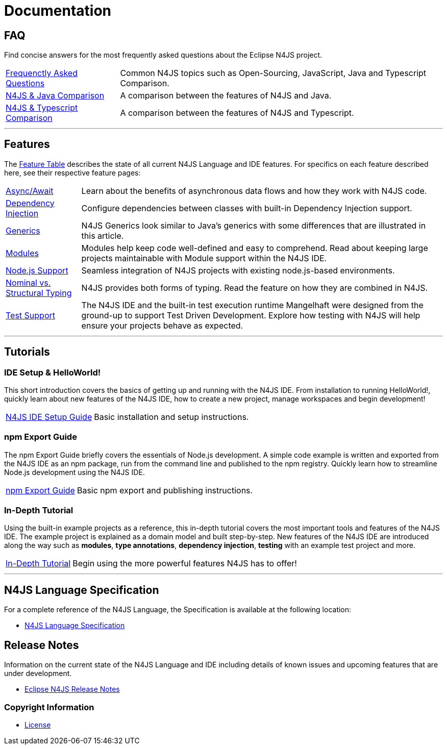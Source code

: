 ////
Copyright (c) 2016 NumberFour AG.
All rights reserved. This program and the accompanying materials
are made available under the terms of the Eclipse Public License v1.0
which accompanies this distribution, and is available at
http://www.eclipse.org/legal/epl-v10.html

Contributors:
  NumberFour AG - Initial API and implementation
////

﻿
[discrete]
.Documentation
= Documentation
:doctype: book
:notitle:


== FAQ

Find concise answers for the most frequently asked questions about the Eclipse N4JS project.

[horizontal]
<<../faq/index.adoc#faq,Frequenctly Asked Questions>> ::  Common N4JS topics such as Open-Sourcing, JavaScript, Java and Typescript Comparison.
<<../faq/comparison-java.adoc#n4js-and-java,N4JS & Java Comparison>> :: A comparison between the features of N4JS and Java.
<<../faq/comparison-typescript.adoc#n4js-and-typescript,N4JS & Typescript Comparison>> :: A comparison between the features of N4JS and Typescript.

---

== Features

The link:../features/index.html[Feature Table] describes the state of all current N4JS Language and IDE features.
For specifics on each feature described here, see their respective feature pages:

[horizontal]
link:../features/async-await.html[Async/Await] :: Learn about the benefits of asynchronous data flows and how they work with N4JS code.
link:../features/dependency-injection.html[Dependency Injection] :: Configure dependencies between classes with built-in Dependency Injection support.
link:../features/generics.html[Generics] :: N4JS Generics look similar to Java's generics with some differences that are illustrated in this article. 
link:../features/modules.html[Modules] ::  Modules help keep code well-defined and easy to comprehend. Read about keeping large projects maintainable with Module support within the N4JS IDE.
link:../features/nodejs-support.html[Node.js Support] :: Seamless integration of N4JS projects with existing node.js-based environments.
link:../features/nominal-and-structural-typing.html[Nominal vs. Structural Typing] :: N4JS provides both forms of typing. Read the feature on how they are combined in N4JS.
link:../features/testing.html[Test Support] :: The N4JS IDE and the built-in test execution runtime Mangelhaft were designed from the ground-up to support Test Driven Development. Explore how testing with N4JS will help ensure your projects behave as expected.

---

== Tutorials

=== IDE Setup & HelloWorld!

This short introduction covers the basics of getting up and running with the
N4JS IDE. From installation to running HelloWorld!, quickly learn about new features
of the N4JS IDE, how to create a new project, manage workspaces and begin development!


[horizontal]
<<n4js-ide-setup.adoc#n4js-ide-setup,N4JS IDE Setup Guide>> :: Basic installation and setup instructions.


=== npm Export Guide

The npm Export Guide briefly covers the essentials of Node.js development. A simple
code example is written and exported from the N4JS IDE as an npm package, run from
the command line and published to the npm registry. Quickly learn how to streamline Node.js development
using the N4JS IDE.

[horizontal]
<<npm-export-guide.adoc#npm-export-guide,npm Export Guide>> :: Basic npm export and publishing instructions.


=== In-Depth Tutorial

Using the built-in example projects as a reference, this in-depth tutorial covers the most important tools and features
of the N4JS IDE. The example project is explained as a domain model and built step-by-step.
New features of the N4JS IDE are introduced along the way such as *modules*, *type annotations*,
*dependency injection*, *testing* with an example test project and more.

[horizontal]
<<tutorial.adoc#tutorial,In-Depth Tutorial>> :: Begin using the more powerful features N4JS has to offer!

---

== N4JS Language Specification

For a complete reference of the N4JS Language, the Specification is available at the following location:

* link:https://www.eclipse.org/n4js/spec/N4JSSpec.html[N4JS Language Specification]

== Release Notes

Information on the current state of the N4JS Language and IDE including details of known issues and upcoming features that are under development.

* link:../releases/index.html[Eclipse N4JS Release Notes]

=== Copyright Information

* <<license.adoc#license,License>>



